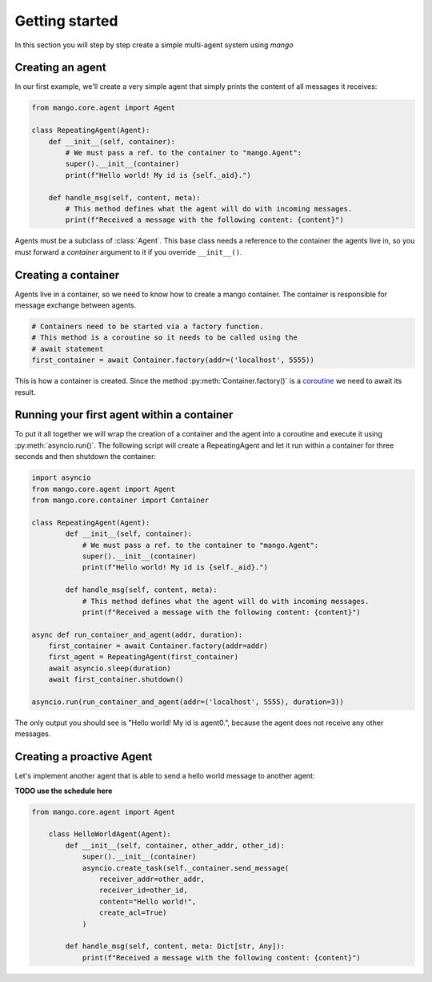 ========
Getting started
========
In this section you will step by step create a simple multi-agent system using *mango*

***************
Creating an agent
***************
In our first example, we'll create a very simple agent that simply prints the content of
all messages it receives:

.. code-block:: python3

    from mango.core.agent import Agent

    class RepeatingAgent(Agent):
        def __init__(self, container):
            # We must pass a ref. to the container to "mango.Agent":
            super().__init__(container)
            print(f"Hello world! My id is {self._aid}.")

        def handle_msg(self, content, meta):
            # This method defines what the agent will do with incoming messages.
            print(f"Received a message with the following content: {content}")

Agents must be a subclass of :class:`Agent`. This base class needs
a reference to the container the agents live in, so you must forward
a *container* argument to it if you override ``__init__()``.

***************
Creating a container
***************

Agents live in a container, so we need to know how to create a mango container.
The container is responsible for message exchange between agents.

.. code-block:: python3

    # Containers need to be started via a factory function.
    # This method is a coroutine so it needs to be called using the
    # await statement
    first_container = await Container.factory(addr=('localhost', 5555))

This is how a container is created. Since the method :py:meth:`Container.factory()` is a
coroutine__ we need to await its result.

__ https://docs.python.org/3.9/library/asyncio-task.html

***************
Running your first agent within a container
***************
To put it all together we will wrap the creation of a container and the agent into a coroutine
and execute it using :py:meth:`asyncio.run()`.
The following script will create a RepeatingAgent
and let it run within a container for three seconds and
then shutdown the container:

.. code-block:: python3

    import asyncio
    from mango.core.agent import Agent
    from mango.core.container import Container

    class RepeatingAgent(Agent):
            def __init__(self, container):
                # We must pass a ref. to the container to "mango.Agent":
                super().__init__(container)
                print(f"Hello world! My id is {self._aid}.")

            def handle_msg(self, content, meta):
                # This method defines what the agent will do with incoming messages.
                print(f"Received a message with the following content: {content}")

    async def run_container_and_agent(addr, duration):
        first_container = await Container.factory(addr=addr)
        first_agent = RepeatingAgent(first_container)
        await asyncio.sleep(duration)
        await first_container.shutdown()

    asyncio.run(run_container_and_agent(addr=('localhost', 5555), duration=3))

The only output you should see is "Hello world! My id is agent0.", because
the agent does not receive any other messages.

***************
Creating a proactive Agent
***************

Let's implement another agent that is able to send a hello world message
to another agent:

**TODO use the schedule here**

.. code-block:: python3

    from mango.core.agent import Agent

        class HelloWorldAgent(Agent):
            def __init__(self, container, other_addr, other_id):
                super().__init__(container)
                asyncio.create_task(self._container.send_message(
                    receiver_addr=other_addr,
                    receiver_id=other_id,
                    content="Hello world!",
                    create_acl=True)
                )

            def handle_msg(self, content, meta: Dict[str, Any]):
                print(f"Received a message with the following content: {content}")





